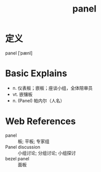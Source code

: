 #+title: panel
#+roam_tags:英语单词

* 定义
  
panel [ˈpænl]

* Basic Explains
- n. 仪表板；嵌板；座谈小组，全体陪审员
- vt. 嵌镶板
- n. (Panel) 帕内尔（人名）

* Web References
- panel :: 板; 平板; 专家组
- Panel discussion :: 小组讨论; 分组讨论; 小组探讨
- bezel panel :: 面板
